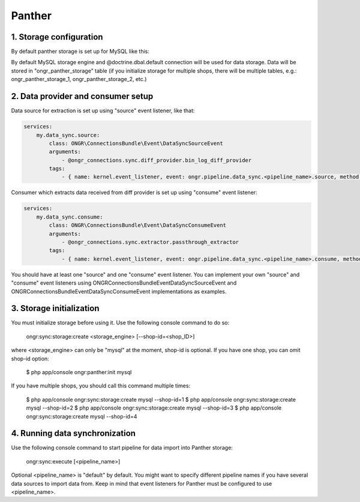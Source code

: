 =======
Panther
=======

1. Storage configuration
------------------------

By default panther storage is set up for MySQL like this:

.. code-block:: yml
    ongr_connections:
        panther:
            mysql:
                connection: default
                table_name: ongr_panther_storage
..

By default MySQL storage engine and @doctrine.dbal.default connection will be
used for data storage. Data will be stored in "ongr_panther_storage" table
(if you initialize storage for multiple shops, there will be multiple
tables, e.g.: ongr_panther_storage_1, ongr_panther_storage_2, etc.)

2. Data provider and consumer setup
-----------------------------------

Data source for extraction is set up using "source" event listener, like that:

.. code-block:: yml

    services:
        my.data_sync.source:
            class: ONGR\ConnectionsBundle\Event\DataSyncSourceEvent
            arguments:
                - @ongr_connections.sync.diff_provider.bin_log_diff_provider
            tags:
                - { name: kernel.event_listener, event: ongr.pipeline.data_sync.<pipeline_name>.source, method: onSource }

..

Consumer which extracts data received from diff provider is set up using "consume" event listener:

.. code-block:: yml

    services:
        my.data_sync.consume:
            class: ONGR\ConnectionsBundle\Event\DataSyncConsumeEvent
            arguments:
                - @ongr_connections.sync.extractor.passthrough_extractor
            tags:
                - { name: kernel.event_listener, event: ongr.pipeline.data_sync.<pipeline_name>.consume, method: onConsume }

..

You should have at least one "source" and one "consume" event listener. You can implement your own "source" and "consume"
event listeners using ONGR\ConnectionsBundle\Event\DataSyncSourceEvent and ONGR\ConnectionsBundle\Event\DataSyncConsumeEvent
implementations as examples.

3. Storage initialization
-------------------------

You must initialize storage before using it. Use the following console command to do so:

    ongr:sync:storage:create <storage_engine> [--shop-id=<shop_ID>]

where <storage_engine> can only be "mysql" at the moment, shop-id is optional. If you have one shop, you can omit shop-id
option:

    $ php app/console ongr:panther:init mysql

If you have multiple shops, you should call this command multiple times:

    $ php app/console ongr:sync:storage:create mysql --shop-id=1
    $ php app/console ongr:sync:storage:create mysql --shop-id=2
    $ php app/console ongr:sync:storage:create mysql --shop-id=3
    $ php app/console ongr:sync:storage:create mysql --shop-id=4

4. Running data synchronization
-------------------------------

Use the following console command to start pipeline for data import into Panther storage:

    ongr:sync:execute [<pipeline_name>]

Optional <pipeline_name> is "default" by default. You might want to specify different pipeline names if you have several
data sources to import data from. Keep in mind that event listeners for Panther must be configured to use <pipeline_name>.
